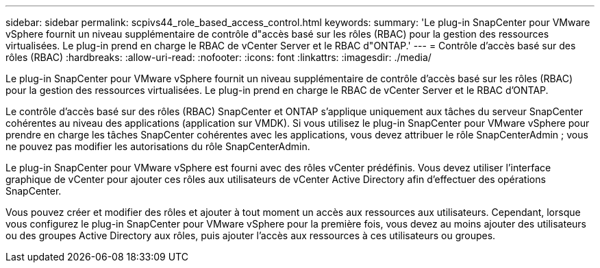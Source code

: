 ---
sidebar: sidebar 
permalink: scpivs44_role_based_access_control.html 
keywords:  
summary: 'Le plug-in SnapCenter pour VMware vSphere fournit un niveau supplémentaire de contrôle d"accès basé sur les rôles (RBAC) pour la gestion des ressources virtualisées. Le plug-in prend en charge le RBAC de vCenter Server et le RBAC d"ONTAP.' 
---
= Contrôle d'accès basé sur des rôles (RBAC)
:hardbreaks:
:allow-uri-read: 
:nofooter: 
:icons: font
:linkattrs: 
:imagesdir: ./media/


[role="lead"]
Le plug-in SnapCenter pour VMware vSphere fournit un niveau supplémentaire de contrôle d'accès basé sur les rôles (RBAC) pour la gestion des ressources virtualisées. Le plug-in prend en charge le RBAC de vCenter Server et le RBAC d'ONTAP.

Le contrôle d'accès basé sur des rôles (RBAC) SnapCenter et ONTAP s'applique uniquement aux tâches du serveur SnapCenter cohérentes au niveau des applications (application sur VMDK). Si vous utilisez le plug-in SnapCenter pour VMware vSphere pour prendre en charge les tâches SnapCenter cohérentes avec les applications, vous devez attribuer le rôle SnapCenterAdmin ; vous ne pouvez pas modifier les autorisations du rôle SnapCenterAdmin.

Le plug-in SnapCenter pour VMware vSphere est fourni avec des rôles vCenter prédéfinis. Vous devez utiliser l'interface graphique de vCenter pour ajouter ces rôles aux utilisateurs de vCenter Active Directory afin d'effectuer des opérations SnapCenter.

Vous pouvez créer et modifier des rôles et ajouter à tout moment un accès aux ressources aux utilisateurs. Cependant, lorsque vous configurez le plug-in SnapCenter pour VMware vSphere pour la première fois, vous devez au moins ajouter des utilisateurs ou des groupes Active Directory aux rôles, puis ajouter l'accès aux ressources à ces utilisateurs ou groupes.
